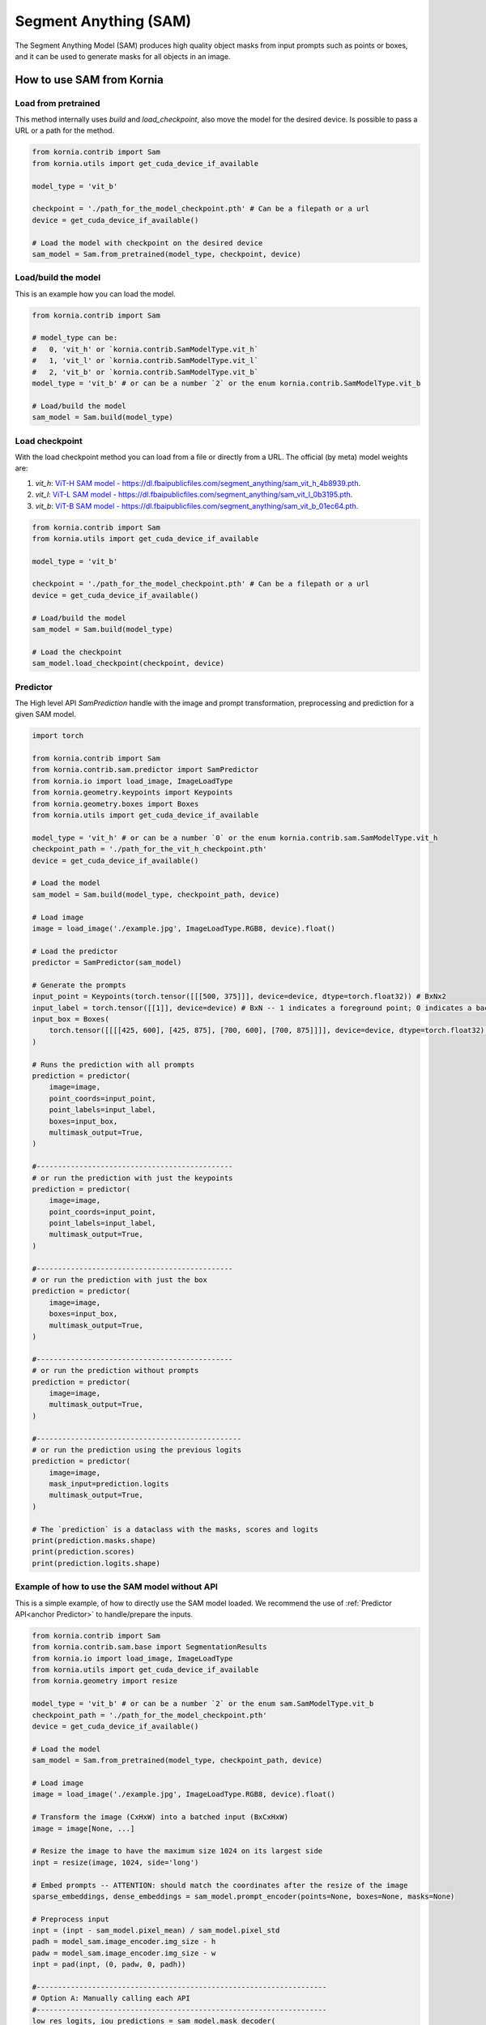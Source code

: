 Segment Anything (SAM)
======================

The Segment Anything Model (SAM) produces high quality object masks from input prompts such as points or boxes, and it
can be used to generate masks for all objects in an image.

.. card::
    :link: https://segment-anything.com/

    **Segment Anything**
    ^^^
    **Abstract:** We introduce the Segment Anything (SA) project: a new task, model, and dataset for image
    segmentation. Using our efficient model in a data collection loop, we built the largest segmentation
    dataset to date (by far), with over 1 billion masks on 11M licensed and privacy respecting images. The
    model is designed and trained to be promptable, so it can transfer zero-shot to new image distributions
    and tasks. We evaluate its capabilities on numerous tasks and find that its zero-shot performance is impressive
    -- often competitive with or even superior to prior fully supervised results. We are releasing the Segment Anything
    Model (SAM) and corresponding dataset (SA-1B) of 1B masks and 11M images at https://segment-anything.com to foster
    research into foundation models for computer vision.

    **Tasks:** Segmentation

    **Datasets:** SA-1B

    **Licence:** Apache

    +++
    **Authors:** Alexander Kirillov and Eric Mintun and Nikhila Ravi and Hanzi Mao and Chloe Rolland and Laura
    Gustafson and Alex Berg and Wan-Yen Lo and Piotr Dollar and Ross Girshick



How to use SAM from Kornia
--------------------------
Load from pretrained
^^^^^^^^^^^^^^^^^^^^
This method internally uses `build` and `load_checkpoint`, also move the model for the desired device. Is possible to
pass a URL or a path for the method.

.. code-block:: python

    from kornia.contrib import Sam
    from kornia.utils import get_cuda_device_if_available

    model_type = 'vit_b'

    checkpoint = './path_for_the_model_checkpoint.pth' # Can be a filepath or a url
    device = get_cuda_device_if_available()

    # Load the model with checkpoint on the desired device
    sam_model = Sam.from_pretrained(model_type, checkpoint, device)


Load/build the model
^^^^^^^^^^^^^^^^^^^^
This is an example how you can load the model.

.. code-block:: python

    from kornia.contrib import Sam

    # model_type can be:
    #   0, 'vit_h' or `kornia.contrib.SamModelType.vit_h`
    #   1, 'vit_l' or `kornia.contrib.SamModelType.vit_l`
    #   2, 'vit_b' or `kornia.contrib.SamModelType.vit_b`
    model_type = 'vit_b' # or can be a number `2` or the enum kornia.contrib.SamModelType.vit_b

    # Load/build the model
    sam_model = Sam.build(model_type)

Load checkpoint
^^^^^^^^^^^^^^^
With the load checkpoint method you can load from a file or directly from a URL. The official (by meta) model weights are:

#. `vit_h`: `ViT-H SAM model - https://dl.fbaipublicfiles.com/segment_anything/sam_vit_h_4b8939.pth <https://dl.fbaipublicfiles.com/segment_anything/sam_vit_h_4b8939.pth>`_.
#. `vit_l`: `ViT-L SAM model - https://dl.fbaipublicfiles.com/segment_anything/sam_vit_l_0b3195.pth <https://dl.fbaipublicfiles.com/segment_anything/sam_vit_l_0b3195.pth>`_.
#. `vit_b`: `ViT-B SAM model - https://dl.fbaipublicfiles.com/segment_anything/sam_vit_b_01ec64.pth <https://dl.fbaipublicfiles.com/segment_anything/sam_vit_b_01ec64.pth>`_.


.. code-block:: python

    from kornia.contrib import Sam
    from kornia.utils import get_cuda_device_if_available

    model_type = 'vit_b'

    checkpoint = './path_for_the_model_checkpoint.pth' # Can be a filepath or a url
    device = get_cuda_device_if_available()

    # Load/build the model
    sam_model = Sam.build(model_type)

    # Load the checkpoint
    sam_model.load_checkpoint(checkpoint, device)

Predictor
^^^^^^^^^
.. _anchor Predictor:

The High level API `SamPrediction` handle with the image and prompt transformation, preprocessing and prediction for
a given SAM model.

.. code-block:: python

    import torch

    from kornia.contrib import Sam
    from kornia.contrib.sam.predictor import SamPredictor
    from kornia.io import load_image, ImageLoadType
    from kornia.geometry.keypoints import Keypoints
    from kornia.geometry.boxes import Boxes
    from kornia.utils import get_cuda_device_if_available

    model_type = 'vit_h' # or can be a number `0` or the enum kornia.contrib.sam.SamModelType.vit_h
    checkpoint_path = './path_for_the_vit_h_checkpoint.pth'
    device = get_cuda_device_if_available()

    # Load the model
    sam_model = Sam.build(model_type, checkpoint_path, device)

    # Load image
    image = load_image('./example.jpg', ImageLoadType.RGB8, device).float()

    # Load the predictor
    predictor = SamPredictor(sam_model)

    # Generate the prompts
    input_point = Keypoints(torch.tensor([[[500, 375]]], device=device, dtype=torch.float32)) # BxNx2
    input_label = torch.tensor([[1]], device=device) # BxN -- 1 indicates a foreground point; 0 indicates a background point
    input_box = Boxes(
        torch.tensor([[[[425, 600], [425, 875], [700, 600], [700, 875]]]], device=device, dtype=torch.float32), mode='xyxy'
    )

    # Runs the prediction with all prompts
    prediction = predictor(
        image=image,
        point_coords=input_point,
        point_labels=input_label,
        boxes=input_box,
        multimask_output=True,
    )

    #----------------------------------------------
    # or run the prediction with just the keypoints
    prediction = predictor(
        image=image,
        point_coords=input_point,
        point_labels=input_label,
        multimask_output=True,
    )

    #----------------------------------------------
    # or run the prediction with just the box
    prediction = predictor(
        image=image,
        boxes=input_box,
        multimask_output=True,
    )

    #----------------------------------------------
    # or run the prediction without prompts
    prediction = predictor(
        image=image,
        multimask_output=True,
    )

    #------------------------------------------------
    # or run the prediction using the previous logits
    prediction = predictor(
        image=image,
        mask_input=prediction.logits
        multimask_output=True,
    )

    # The `prediction` is a dataclass with the masks, scores and logits
    print(prediction.masks.shape)
    print(prediction.scores)
    print(prediction.logits.shape)

.. Mask Generator
.. ^^^^^^^^^^^^^^


Example of how to use the SAM model without API
^^^^^^^^^^^^^^^^^^^^^^^^^^^^^^^^^^^^^^^^^^^^^^^
This is a simple example, of how to directly use the SAM model loaded. We recommend the use of
:ref:`Predictor API<anchor Predictor>` to handle/prepare the inputs.

.. code-block:: python

    from kornia.contrib import Sam
    from kornia.contrib.sam.base import SegmentationResults
    from kornia.io import load_image, ImageLoadType
    from kornia.utils import get_cuda_device_if_available
    from kornia.geometry import resize

    model_type = 'vit_b' # or can be a number `2` or the enum sam.SamModelType.vit_b
    checkpoint_path = './path_for_the_model_checkpoint.pth'
    device = get_cuda_device_if_available()

    # Load the model
    sam_model = Sam.from_pretrained(model_type, checkpoint_path, device)

    # Load image
    image = load_image('./example.jpg', ImageLoadType.RGB8, device).float()

    # Transform the image (CxHxW) into a batched input (BxCxHxW)
    image = image[None, ...]

    # Resize the image to have the maximum size 1024 on its largest side
    inpt = resize(image, 1024, side='long')

    # Embed prompts -- ATTENTION: should match the coordinates after the resize of the image
    sparse_embeddings, dense_embeddings = sam_model.prompt_encoder(points=None, boxes=None, masks=None)

    # Preprocess input
    inpt = (inpt - sam_model.pixel_mean) / sam_model.pixel_std
    padh = model_sam.image_encoder.img_size - h
    padw = model_sam.image_encoder.img_size - w
    inpt = pad(inpt, (0, padw, 0, padh))

    #--------------------------------------------------------------------
    # Option A: Manually calling each API
    #--------------------------------------------------------------------
    low_res_logits, iou_predictions = sam_model.mask_decoder(
        image_embeddings=sam_model.image_encoder(inpt),
        image_pe=sam_model.prompt_encoder.get_dense_pe(),
        sparse_prompt_embeddings=sparse_embeddings,
        dense_prompt_embeddings=dense_embeddings,
        multimask_output=True,
    )

    prediction = SegmentationResults(low_res_logits, iou_predictions)

    #--------------------------------------------------------------------
    # Option B: Calling the model itself
    #--------------------------------------------------------------------
    prediction = sam_model(inpt[None, ...], [{}], multimask_output=True)

    #--------------------------------------------------------------------
    # Post processing
    #--------------------------------------------------------------------
    # Upscale the masks to the original image resolution
    input_size = (inpt.shape[-2], inpt.shape[-1])
    original_size = (image.shape[-2], image.shape[-1])
    image_size_encoder = (model_sam.image_encoder.img_size, model_sam.image_encoder.img_size)
    prediction.original_res_logits(input_size, original_size, image_size_encoder)

    # If wants to check the binary masks
    masks = prediction.binary_masks
